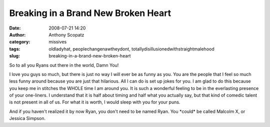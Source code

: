 Breaking in a Brand New Broken Heart
####################################
:date: 2008-07-21 14:20
:author: Anthony Scopatz
:category: missives
:tags: oldladyhat, peoplechangenawtheydont, totallydisillusionedwithstraightmalehood
:slug: breaking-in-a-brand-new-broken-heart

So to all you Ryans out there in the world, Damn You!

I love you guys so much, but there is just no way I will ever be as
funny as you. You are the people that I feel so much less funny around
because you are just that hilarious. All I can do is set up jokes for
you. I am glad to do this because you keep me in stitches the WHOLE time
I am around you. It is such a wonderful feeling to be in the everlasting
presence of your one-liners. I understand that it is half about timing
and half what you actually say, but that kind of comedic talent is not
present in all of us. For what it is worth, I would sleep with you for
your puns.

And if you haven't realized it by now Ryan, you don't need to be named
Ryan. You \*could\* be called Malcolm X, or Jessica Simpson.
